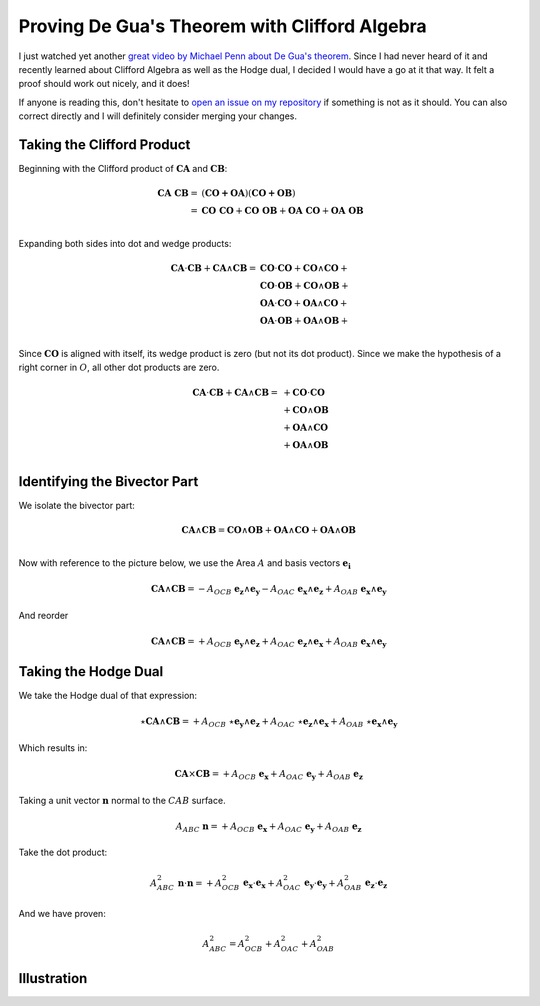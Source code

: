 Proving De Gua's Theorem with Clifford Algebra
==============================================

.. rst-class:: custom-author

   by Stéphane Haussler

I just watched yet another `great video by Michael Penn about De Gua's theorem
<https://youtu.be/vcnQ0GR4IPI?si=Y-_ToX5qQQ7Vs4MZ>`_. Since I had never heard
of it and recently learned about Clifford Algebra as well as the Hodge dual, I
decided I would have a go at it that way. It felt a proof should work out
nicely, and it does!

If anyone is reading this, don't hesitate to `open an issue on my repository
<https://github.com/shaussler/TheoreticalUniverse/issues>`_ if something is not
as it should. You can also correct directly and I will definitely consider
merging your changes.

Taking the Clifford Product
---------------------------

Beginning with the Clifford product of :math:`\mathbf{CA}` and :math:`\mathbf{CB}`:

.. math::

   \begin{align}
   \mathbf{CA\;CB} = & (\mathbf{CO + OA}) (\mathbf{CO + OB}) \\
                   = & \mathbf{CO\;CO} + \mathbf{CO\;OB} + \mathbf{OA\;CO} + \mathbf{OA\;OB} \\
   \end{align}

Expanding both sides into dot and wedge products:

.. math::

   \begin{align}
   \mathbf{CA} \cdot \mathbf{CB} + \mathbf{CA} \wedge \mathbf{CB}
   = & \mathbf{CO} \cdot  \mathbf{CO} + \mathbf{CO} \wedge \mathbf{CO} + \\
     & \mathbf{CO} \cdot  \mathbf{OB} + \mathbf{CO} \wedge \mathbf{OB} + \\
     & \mathbf{OA} \cdot  \mathbf{CO} + \mathbf{OA} \wedge \mathbf{CO} + \\
     & \mathbf{OA} \cdot  \mathbf{OB} + \mathbf{OA} \wedge \mathbf{OB} + \\
   \end{align}

Since :math:`\mathbf{CO}` is aligned with itself, its wedge product is zero (but
not its dot product). Since we make the hypothesis of a right corner in
:math:`O`, all other dot products are zero.

.. math::

   \begin{align}
   \mathbf{CA} \cdot \mathbf{CB} + \mathbf{CA} \wedge \mathbf{CB} = & + \mathbf{CO} \cdot  \mathbf{CO} \\
                                                                    & + \mathbf{CO} \wedge \mathbf{OB} \\
                                                                    & + \mathbf{OA} \wedge \mathbf{CO} \\
                                                                    & + \mathbf{OA} \wedge \mathbf{OB} \\
   \end{align}

Identifying the Bivector Part
-----------------------------

We isolate the bivector part:

.. math::

   \mathbf{CA} \wedge \mathbf{CB} = \mathbf{CO} \wedge \mathbf{OB} + \mathbf{OA} \wedge \mathbf{CO} + \mathbf{OA} \wedge \mathbf{OB} \\

Now with reference to the picture below, we use the Area :math:`A` and basis vectors :math:`\mathbf{e_i}`

.. math::

   \mathbf{CA} \wedge \mathbf{CB} = - A_{OCB} \; \mathbf{e_z} \wedge \mathbf{e_y}
                                    - A_{OAC} \; \mathbf{e_x} \wedge \mathbf{e_z}
                                    + A_{OAB} \; \mathbf{e_x} \wedge \mathbf{e_y}

And reorder

.. math::

   \mathbf{CA} \wedge \mathbf{CB} = + A_{OCB} \; \mathbf{e_y} \wedge \mathbf{e_z}
                                    + A_{OAC} \; \mathbf{e_z} \wedge \mathbf{e_x}
                                    + A_{OAB} \; \mathbf{e_x} \wedge \mathbf{e_y}

Taking the Hodge Dual
---------------------

We take the Hodge dual of that expression:

.. math::

   \star \mathbf{CA} \wedge \mathbf{CB} = + A_{OCB} \; \star \mathbf{e_y} \wedge \mathbf{e_z}
                                          + A_{OAC} \; \star \mathbf{e_z} \wedge \mathbf{e_x}
                                          + A_{OAB} \; \star \mathbf{e_x} \wedge \mathbf{e_y}

Which results in:

.. math::

   \mathbf{CA} \times \mathbf{CB} = + A_{OCB} \; \mathbf{e_x}
                                    + A_{OAC} \; \mathbf{e_y}
                                    + A_{OAB} \; \mathbf{e_z}

Taking a unit vector :math:`\mathbf{n}` normal to the :math:`CAB` surface.

.. math::

   A_{ABC} \; \mathbf{n} = + A_{OCB} \; \mathbf{e_x}
                           + A_{OAC} \; \mathbf{e_y}
                           + A_{OAB} \; \mathbf{e_z}

Take the dot product:

.. math::

   A^{2}_{ABC} \; \mathbf{n} \cdot \mathbf{n} = + A^{2}_{OCB} \; \mathbf{e_x} \cdot \mathbf{e_x}
                                                + A^{2}_{OAC} \; \mathbf{e_y} \cdot \mathbf{e_y}
                                                + A^{2}_{OAB} \; \mathbf{e_z} \cdot \mathbf{e_z}

And we have proven:

.. math::

   A^2_{ABC} = A^2_{OCB} + A^2_{OAC} + A^2_{OAB}

Illustration
------------

.. image:: _static/de_guas_theorem/illustration.svg
   :align: center

